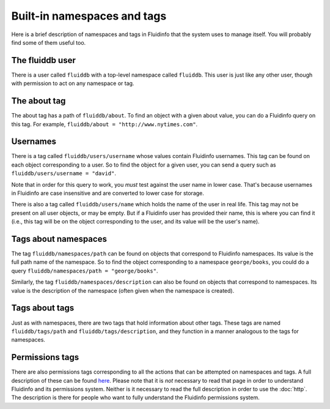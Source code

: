 Built-in namespaces and tags
============================

Here is a brief description of namespaces and tags in Fluidinfo that the
system uses to manage itself. You will probably find some of them useful
too.

The fluiddb user
----------------

There is a user called ``fluiddb`` with a top-level namespace called
``fluiddb``. This user is just like any other user, though with permission
to act on any namespace or tag.

The about tag
-------------

The about tag has a path of ``fluiddb/about``. To find an object with a
given about value, you can do a Fluidinfo query on this tag. For example,
``fluiddb/about = "http://www.nytimes.com"``.

Usernames
----------

There is a tag called ``fluiddb/users/username`` whose values contain
Fluidinfo usernames. This tag can be found on each object corresponding to a
user.  So to find the object for a given user, you can send a query such as
``fluiddb/users/username = "david"``.

Note that in order for this query to work, you *must* test against the user
name in lower case. That's because usernames in Fluidinfo are case
insensitive and are converted to lower case for storage.

There is also a tag called ``fluiddb/users/name`` which holds the name of
the user in real life. This tag may not be present on all user objects, or
may be empty. But if a Fluidinfo user has provided their name, this is where
you can find it (i.e., this tag will be on the object corresponding to the
user, and its value will be the user's name).

Tags about namespaces
---------------------

The tag ``fluiddb/namespaces/path`` can be found on objects that correspond
to Fluidinfo namespaces. Its value is the full path name of the namespace. So
to find the object corresponding to a namespace ``george/books``, you could
do a query ``fluiddb/namespaces/path = "george/books"``.

Similarly, the tag ``fluiddb/namespaces/description`` can also be found on
objects that correspond to namespaces. Its value is the description of the
namespace (often given when the namespace is created).

Tags about tags
---------------

Just as with namespaces, there are two tags that hold information about
other tags. These tags are named ``fluiddb/tags/path`` and
``fluiddb/tags/description``, and they function in a manner analogous to
the tags for namespaces.

Permissions tags
----------------

There are also permissions tags corresponding to all the actions that can
be attempted on namespaces and tags. A full description of these can be
found `here <http://api.fluidinfo.com/html/permissions.html>`_. Please note
that it is *not* necessary to read that page in order to understand Fluidinfo
and its permissions system. Neither is it necessary to read the full
description in order to use the :doc:`http`. The description is
there for people who want to fully understand the Fluidinfo permissions
system.
